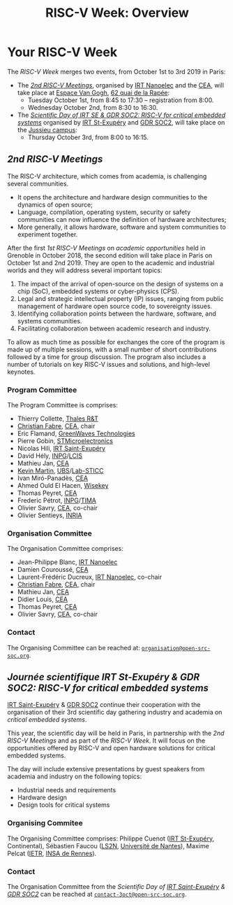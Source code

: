 #+STARTUP: showall
#+OPTIONS: toc:nil
#+title: RISC-V Week: Overview

* Your RISC-V Week

The /RISC-V Week/ merges two events, from October 1st to 3rd
2019 in Paris:

- The [[#rencontres][/2nd RISC-V Meetings/]], organised by [[http://www.irtnanoelec.fr][IRT Nanoelec]] and the [[http://www.cea.fr][CEA]], will
  take place at [[https://espace-van-gogh.com][Espace Van Gogh]], [[https://www.openstreetmap.org/?mlat=48.84337&mlon=2.37081#map=19/48.84337/2.37081][62 quai de la Rapée]]:
  - Tuesday October 1st, from 8:45 to 17:30 -- registration from 8:00.
  - Wednesday October 2nd, from 8:30 to 16:30.

- The /[[#scientific-day][Scientific Day of IRT SE & GDR SOC2: RISC-V for critical
  embedded systems]]/ organised by [[http://www.irt-saintexupery.com][IRT St-Exupéry]] and [[http://www.gdr-soc.cnrs.fr][GDR SOC2]], will
  take place on the [[https://fr.wikipedia.org/wiki/Campus_de_Jussieu][Jussieu campus]]:
  - Thursday October 3rd, from 8:00 to 16:15.

** /2nd RISC-V Meetings/
:PROPERTIES:
:CUSTOM_ID: rencontres
:END:

The RISC-V architecture, which comes from academia, is challenging
several communities.

 - It opens the architecture and hardware design communities to the
   dynamics of open source;
 - Language, compilation, operating system, security or safety
   communities can now influence the definition of hardware
   architectures;
 - More generally, it allows hardware, software and system communities
   to experiment together.

After the first /1st RISC-V Meetings/ on /academic
opportunities/ held in Grenoble in October 2018, the second edition
will take place in Paris on October 1st and 2nd 2019. They are open to the
academic and industrial worlds and they will address several important
topics:

 1. The impact of the arrival of open-source on the design of systems
    on a chip (SoC), embedded systems or cyber-physics (CPS).
 2. Legal and strategic intellectual property (IP) issues, ranging
    from public management of hardware open source code, to
    sovereignty issues.
 3. Identifying collaboration points between the
    hardware, software, and systems communities.
 4. Facilitating collaboration between academic research and industry.

To allow as much time as possible for exchanges the core of
the program is made up of multiple sessions, with a small number of short
contributions followed by a time for group discussion. The
program also includes a number of tutorials on key RISC-V issues and
solutions, and high-level keynotes.

*** Program Committee

The Program Committee is comprises:

- Thierry Collette, [[https://www.thalesgroup.com/fr/global/innovation/recherche-technologie][Thales R&T]]
- [[https://fr.linkedin.com/in/christianfabre][Christian Fabre]], [[http://www.cea.fr][CEA]], chair
- Eric Flamand, [[https://greenwaves-technologies.com][GreenWaves Technologies]]
- Pierre Gobin, [[https://www.st.com][STMicroelectronics]]
- Nicolas Hili, [[http://www.irt-saintexupery.com][IRT Saint-Exupéry]]
- David Hély, [[http://www.grenoble-inp.fr][INPG]]/[[http://lcis.grenoble-inp.fr][LCIS]]
- Mathieu Jan, [[http://www.cea.fr][CEA]]
- [[http://www-labsticc.univ-ubs.fr/~kmartin][Kevin Martin]], [[http://www.univ-ubs.fr][UBS]]/[[http://labsticc.fr][Lab-STICC]]
- Ivan Miró-Panadès, [[http://www.cea.fr][CEA]]
- Ahmed Ould El Hacen, [[https://www.wisekey.com][Wisekey]]
- Thomas Peyret, [[http://www.cea.fr][CEA]]
- Frederic Pétrot, [[http://www.grenoble-inp.fr][INPG]]/[[http://tima.univ-grenoble-alpes.fr/tima][TIMA]]
- Olivier Savry, [[http://www.cea.fr][CEA]], co-chair
- Olivier Sentieys, [[https://www.inria.fr][INRIA]]

*** Organisation Committee

The Organisation Committee comprises:
- Jean-Philippe Blanc, [[http://www.irtnanoelec.fr][IRT Nanoelec]]
- Damien Couroussé, [[http://www.cea.fr][CEA]]
- Laurent-Frédéric Ducreux, [[http://www.irtnanoelec.fr][IRT Nanoelec]], co-chair
- [[https://fr.linkedin.com/in/christianfabre][Christian Fabre]], [[http://www.cea.fr][CEA]], chair
- Mathieu Jan, [[http://www.cea.fr][CEA]]
- Didier Louis, [[http://www.cea.fr][CEA]]
- Thomas Peyret, [[http://www.cea.fr][CEA]]
- Olivier Savry, [[http://www.cea.fr][CEA]], co-chair

*** Contact

The Organising Committee can be reached at:
[[mailto:organisation@open-src-soc.org][~organisation@open-src-soc.org~]].


** /Journée scientifique IRT St-Exupéry & GDR SOC2:/ /RISC-V for critical embedded systems/
:PROPERTIES:
:CUSTOM_ID: scientific-day
:END:

[[http://www.irt-saintexupery.com][IRT Saint-Exupéry]] & [[http://www.gdr-soc.cnrs.fr][GDR SOC2]] continue their cooperation with the
organisation of their 3rd scientific day gathering industry and
academia on /critical embedded systems/.

This year, the scientific day will be held in Paris, in partnership
with the /2nd RISC-V Meetings/ and as part of the /RISC-V Week/. It
will focus on the opportunities offered by RISC-V and open hardware
solutions for critical embedded systems.

The day will include extensive presentations by guest speakers from
academia and industry on the following topics:

- Industrial needs and requirements
- Hardware design
- Design tools for critical systems

*** Organising Commitee

The Organising Committee comprises: Philippe Cuenot ([[http://www.irt-saintexupery.com][IRT
St-Exupéry]], Continental), Sébastien Faucou ([[https://www.ls2n.fr/][LS2N]], [[https://www.univ-nantes.fr][Université de Nantes]]), Maxime Pelcat ([[https://www.ietr.fr/][IETR]], [[https://www.insa-rennes.fr/][INSA de Rennes]]).

*** Contact

The Organisation Committee from the /Scientific Day of [[http://www.irt-saintexupery.com][IRT
Saint-Exupéry]] & [[http://www.gdr-soc.cnrs.fr][GDR SOC2]]/ can be reached at
[[mailto:contact-3oct@open-src-soc.org][=contact-3oct@open-src-soc.org=]].
